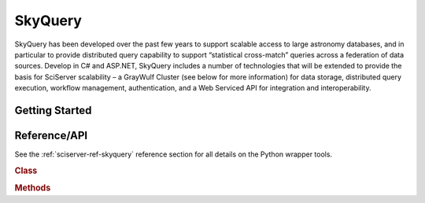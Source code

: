 .. _sciserver-skyquery:

SkyQuery
========

SkyQuery has been developed over the past few years to support scalable access to large astronomy databases, and in particular to provide distributed query capability to support “statistical cross-match” queries across a federation of data sources.  Develop in C# and ASP.NET, SkyQuery includes a number of technologies that will be extended to provide the basis for SciServer scalability – a GrayWulf Cluster (see below for more information) for data storage, distributed query execution, workflow management, authentication, and a Web Serviced API for integration and interoperability.

Getting Started
^^^^^^^^^^^^^^^

.. _sciserver_skyquery_api:

Reference/API
^^^^^^^^^^^^^

See the :ref:`sciserver-ref-skyquery` reference section for all details on the Python wrapper tools.

.. rubric:: Class

.. autosummary:: sciserver.skyquery.SkyQuery

.. rubric:: Methods

.. autosummary::

    sciserver.skyquery.SkyQuery.uploadTable
    sciserver.skyquery.SkyQuery.dropTable
    sciserver.skyquery.SkyQuery.getTable
    sciserver.skyquery.SkyQuery.getTableInfo
    sciserver.skyquery.SkyQuery.listTableColumns
    sciserver.skyquery.SkyQuery.listDatasetTables
    sciserver.skyquery.SkyQuery.getDatasetInfo
    sciserver.skyquery.SkyQuery.listAllDatasets
    sciserver.skyquery.SkyQuery.listJobs
    sciserver.skyquery.SkyQuery.waitForJob
    sciserver.skyquery.SkyQuery.submitJob
    sciserver.skyquery.SkyQuery.cancelJob
    sciserver.skyquery.SkyQuery.getJobStatus
    sciserver.skyquery.SkyQuery.listQueues
    sciserver.skyquery.SkyQuery.getQueueInfo
